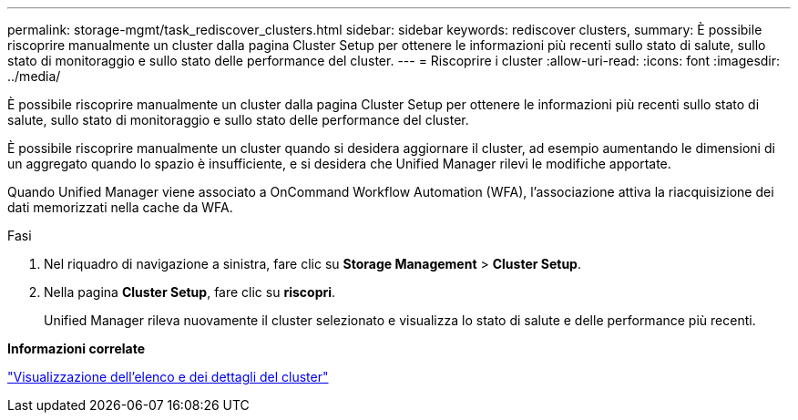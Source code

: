 ---
permalink: storage-mgmt/task_rediscover_clusters.html 
sidebar: sidebar 
keywords: rediscover clusters, 
summary: È possibile riscoprire manualmente un cluster dalla pagina Cluster Setup per ottenere le informazioni più recenti sullo stato di salute, sullo stato di monitoraggio e sullo stato delle performance del cluster. 
---
= Riscoprire i cluster
:allow-uri-read: 
:icons: font
:imagesdir: ../media/


[role="lead"]
È possibile riscoprire manualmente un cluster dalla pagina Cluster Setup per ottenere le informazioni più recenti sullo stato di salute, sullo stato di monitoraggio e sullo stato delle performance del cluster.

È possibile riscoprire manualmente un cluster quando si desidera aggiornare il cluster, ad esempio aumentando le dimensioni di un aggregato quando lo spazio è insufficiente, e si desidera che Unified Manager rilevi le modifiche apportate.

Quando Unified Manager viene associato a OnCommand Workflow Automation (WFA), l'associazione attiva la riacquisizione dei dati memorizzati nella cache da WFA.

.Fasi
. Nel riquadro di navigazione a sinistra, fare clic su *Storage Management* > *Cluster Setup*.
. Nella pagina *Cluster Setup*, fare clic su *riscopri*.
+
Unified Manager rileva nuovamente il cluster selezionato e visualizza lo stato di salute e delle performance più recenti.



*Informazioni correlate*

link:../health-checker/task_view_cluster_list_and_details.html["Visualizzazione dell'elenco e dei dettagli del cluster"]
